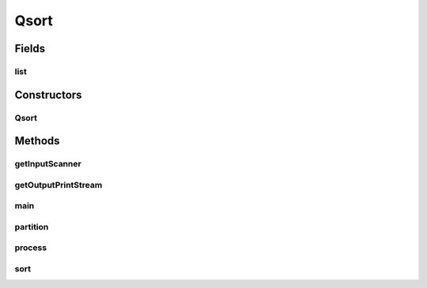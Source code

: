 Qsort
=====

.. java:package:: sort
   :noindex:

.. java:type:: public class Qsort

Fields
------
list
^^^^

.. java:field::  MyLinkedList list
   :outertype: Qsort

Constructors
------------
Qsort
^^^^^

.. java:constructor:: public Qsort()
   :outertype: Qsort

Methods
-------
getInputScanner
^^^^^^^^^^^^^^^

.. java:method:: public Scanner getInputScanner(String filename)
   :outertype: Qsort

   getInputScanner method is used to create a scanner of the input file the user entered. It will return null and a FileNotFoundException if the user enters a file that does not exist.

getOutputPrintStream
^^^^^^^^^^^^^^^^^^^^

.. java:method:: public PrintStream getOutputPrintStream(Scanner console, String filename)
   :outertype: Qsort

   getOutputPrintStream method is used to create a output files with the opposite extentions. If the file already exists then it will prompt the user if they want to overwrite the file If they respond no then the output will return null. If file is unable to be written then it will prompt the user of the error

main
^^^^

.. java:method:: public static void main(String[] args)
   :outertype: Qsort

partition
^^^^^^^^^

.. java:method:: public int partition(int start, int end)
   :outertype: Qsort

process
^^^^^^^

.. java:method:: public void process(Scanner input)
   :outertype: Qsort

sort
^^^^

.. java:method:: public void sort(int lo, int hi)
   :outertype: Qsort

